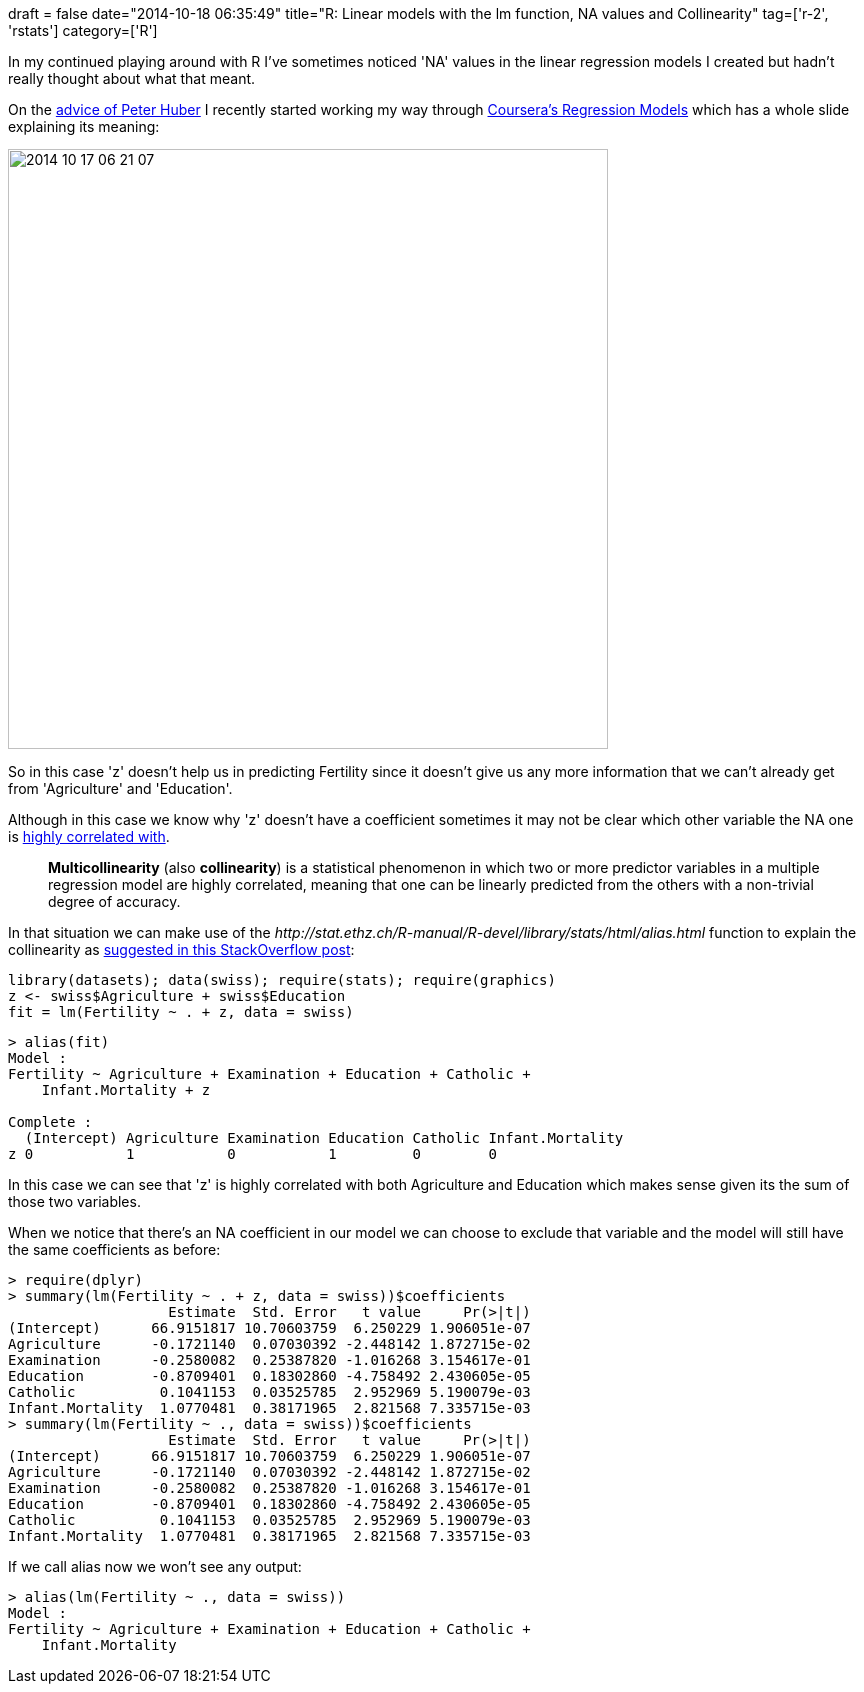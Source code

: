 +++
draft = false
date="2014-10-18 06:35:49"
title="R: Linear models with the lm function, NA values and Collinearity"
tag=['r-2', 'rstats']
category=['R']
+++

In my continued playing around with R I've sometimes noticed 'NA' values in the linear regression models I created but hadn't really thought about what that meant.

On the http://java.dzone.com/articles/r-first-attempt-linear#comment-120879[advice of Peter Huber] I recently started working my way through https://class.coursera.org/regmods-007[Coursera's Regression Models] which has a whole slide explaining its meaning:

image::{{<siteurl>}}/uploads/2014/10/2014-10-17_06-21-07.png[2014 10 17 06 21 07,600]

So in this case 'z' doesn't help us in predicting Fertility since it doesn't give us any more information that we can't already get from 'Agriculture' and 'Education'.

Although in this case we know why 'z' doesn't have a coefficient sometimes it may not be clear which other variable the NA one is http://en.wikipedia.org/wiki/Multicollinearity[highly correlated with].

____
*Multicollinearity* (also *collinearity*) is a statistical phenomenon in which two or more predictor variables in a multiple regression model are highly correlated, meaning that one can be linearly predicted from the others with a non-trivial degree of accuracy.
____

In that situation we can make use of the +++<cite>+++http://stat.ethz.ch/R-manual/R-devel/library/stats/html/alias.html[alias]+++</cite>+++ function to explain the collinearity as http://stats.stackexchange.com/questions/112442/what-are-aliased-coefficients[suggested in this StackOverflow post]:

[source,r]
----

library(datasets); data(swiss); require(stats); require(graphics)
z <- swiss$Agriculture + swiss$Education
fit = lm(Fertility ~ . + z, data = swiss)
----

[source,r]
----

> alias(fit)
Model :
Fertility ~ Agriculture + Examination + Education + Catholic +
    Infant.Mortality + z

Complete :
  (Intercept) Agriculture Examination Education Catholic Infant.Mortality
z 0           1           0           1         0        0
----

In this case we can see that 'z' is highly correlated with both Agriculture and Education which makes sense given its the sum of those two variables.

When we notice that there's an NA coefficient in our model we can choose to exclude that variable and the model will still have the same coefficients as before:

[source,r]
----

> require(dplyr)
> summary(lm(Fertility ~ . + z, data = swiss))$coefficients
                   Estimate  Std. Error   t value     Pr(>|t|)
(Intercept)      66.9151817 10.70603759  6.250229 1.906051e-07
Agriculture      -0.1721140  0.07030392 -2.448142 1.872715e-02
Examination      -0.2580082  0.25387820 -1.016268 3.154617e-01
Education        -0.8709401  0.18302860 -4.758492 2.430605e-05
Catholic          0.1041153  0.03525785  2.952969 5.190079e-03
Infant.Mortality  1.0770481  0.38171965  2.821568 7.335715e-03
> summary(lm(Fertility ~ ., data = swiss))$coefficients
                   Estimate  Std. Error   t value     Pr(>|t|)
(Intercept)      66.9151817 10.70603759  6.250229 1.906051e-07
Agriculture      -0.1721140  0.07030392 -2.448142 1.872715e-02
Examination      -0.2580082  0.25387820 -1.016268 3.154617e-01
Education        -0.8709401  0.18302860 -4.758492 2.430605e-05
Catholic          0.1041153  0.03525785  2.952969 5.190079e-03
Infant.Mortality  1.0770481  0.38171965  2.821568 7.335715e-03
----

If we call alias now we won't see any output:

[source,r]
----

> alias(lm(Fertility ~ ., data = swiss))
Model :
Fertility ~ Agriculture + Examination + Education + Catholic +
    Infant.Mortality
----
